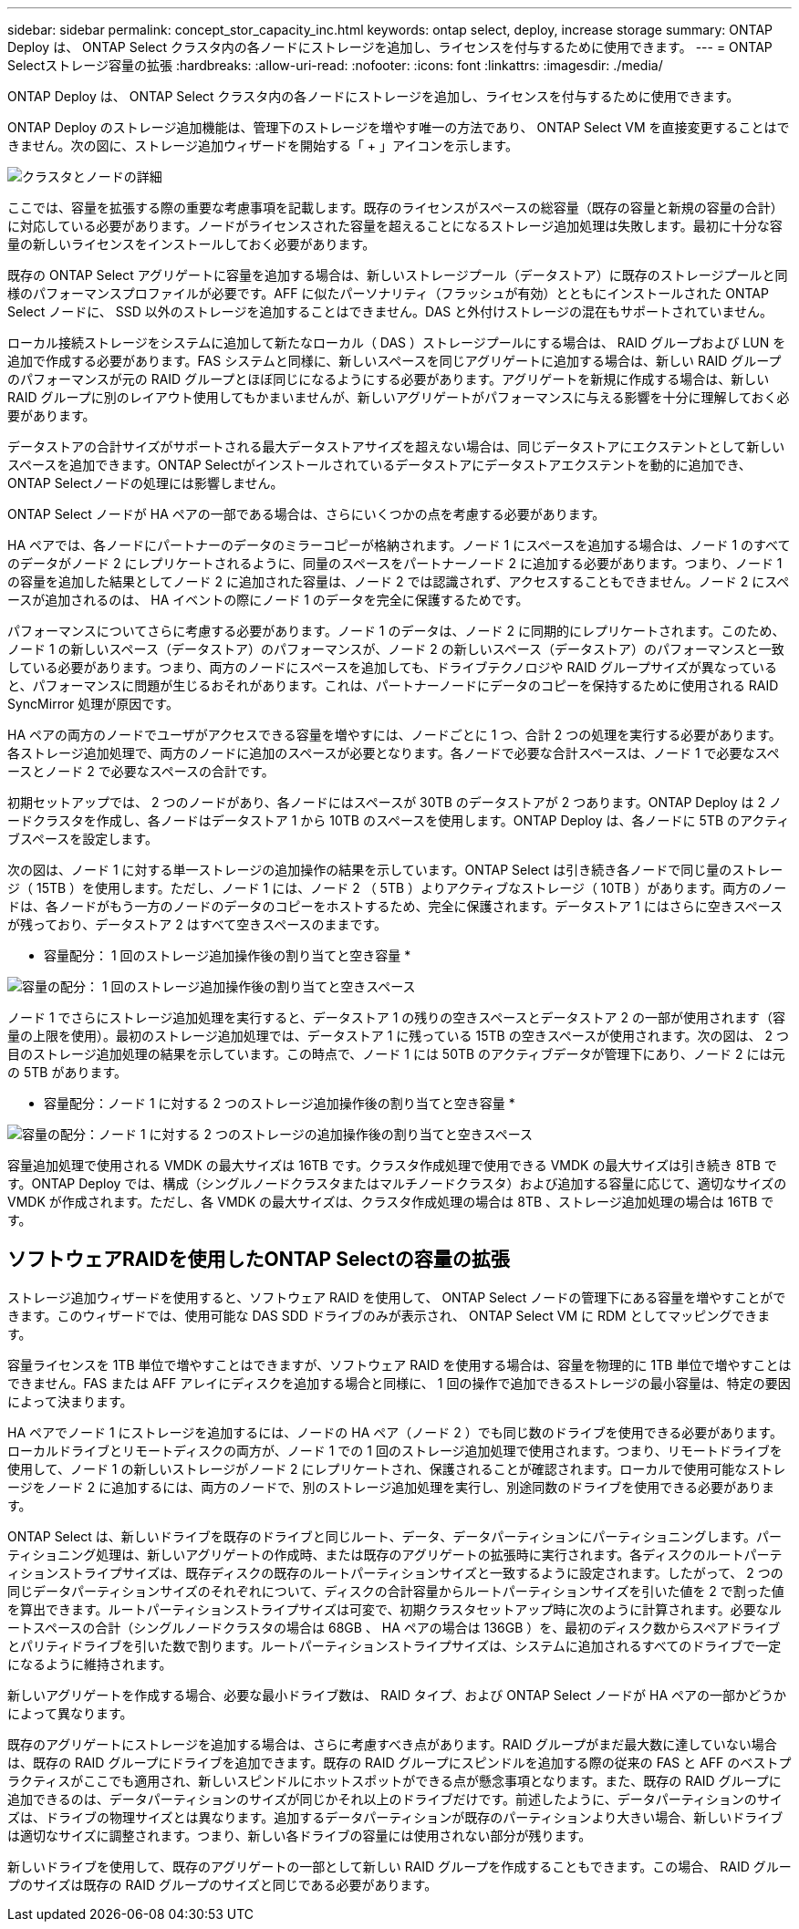 ---
sidebar: sidebar 
permalink: concept_stor_capacity_inc.html 
keywords: ontap select, deploy, increase storage 
summary: ONTAP Deploy は、 ONTAP Select クラスタ内の各ノードにストレージを追加し、ライセンスを付与するために使用できます。 
---
= ONTAP Selectストレージ容量の拡張
:hardbreaks:
:allow-uri-read: 
:nofooter: 
:icons: font
:linkattrs: 
:imagesdir: ./media/


[role="lead"]
ONTAP Deploy は、 ONTAP Select クラスタ内の各ノードにストレージを追加し、ライセンスを付与するために使用できます。

ONTAP Deploy のストレージ追加機能は、管理下のストレージを増やす唯一の方法であり、 ONTAP Select VM を直接変更することはできません。次の図に、ストレージ追加ウィザードを開始する「 + 」アイコンを示します。

image:ST_05.jpg["クラスタとノードの詳細"]

ここでは、容量を拡張する際の重要な考慮事項を記載します。既存のライセンスがスペースの総容量（既存の容量と新規の容量の合計）に対応している必要があります。ノードがライセンスされた容量を超えることになるストレージ追加処理は失敗します。最初に十分な容量の新しいライセンスをインストールしておく必要があります。

既存の ONTAP Select アグリゲートに容量を追加する場合は、新しいストレージプール（データストア）に既存のストレージプールと同様のパフォーマンスプロファイルが必要です。AFF に似たパーソナリティ（フラッシュが有効）とともにインストールされた ONTAP Select ノードに、 SSD 以外のストレージを追加することはできません。DAS と外付けストレージの混在もサポートされていません。

ローカル接続ストレージをシステムに追加して新たなローカル（ DAS ）ストレージプールにする場合は、 RAID グループおよび LUN を追加で作成する必要があります。FAS システムと同様に、新しいスペースを同じアグリゲートに追加する場合は、新しい RAID グループのパフォーマンスが元の RAID グループとほぼ同じになるようにする必要があります。アグリゲートを新規に作成する場合は、新しい RAID グループに別のレイアウト使用してもかまいませんが、新しいアグリゲートがパフォーマンスに与える影響を十分に理解しておく必要があります。

データストアの合計サイズがサポートされる最大データストアサイズを超えない場合は、同じデータストアにエクステントとして新しいスペースを追加できます。ONTAP Selectがインストールされているデータストアにデータストアエクステントを動的に追加でき、ONTAP Selectノードの処理には影響しません。

ONTAP Select ノードが HA ペアの一部である場合は、さらにいくつかの点を考慮する必要があります。

HA ペアでは、各ノードにパートナーのデータのミラーコピーが格納されます。ノード 1 にスペースを追加する場合は、ノード 1 のすべてのデータがノード 2 にレプリケートされるように、同量のスペースをパートナーノード 2 に追加する必要があります。つまり、ノード 1 の容量を追加した結果としてノード 2 に追加された容量は、ノード 2 では認識されず、アクセスすることもできません。ノード 2 にスペースが追加されるのは、 HA イベントの際にノード 1 のデータを完全に保護するためです。

パフォーマンスについてさらに考慮する必要があります。ノード 1 のデータは、ノード 2 に同期的にレプリケートされます。このため、ノード 1 の新しいスペース（データストア）のパフォーマンスが、ノード 2 の新しいスペース（データストア）のパフォーマンスと一致している必要があります。つまり、両方のノードにスペースを追加しても、ドライブテクノロジや RAID グループサイズが異なっていると、パフォーマンスに問題が生じるおそれがあります。これは、パートナーノードにデータのコピーを保持するために使用される RAID SyncMirror 処理が原因です。

HA ペアの両方のノードでユーザがアクセスできる容量を増やすには、ノードごとに 1 つ、合計 2 つの処理を実行する必要があります。各ストレージ追加処理で、両方のノードに追加のスペースが必要となります。各ノードで必要な合計スペースは、ノード 1 で必要なスペースとノード 2 で必要なスペースの合計です。

初期セットアップでは、 2 つのノードがあり、各ノードにはスペースが 30TB のデータストアが 2 つあります。ONTAP Deploy は 2 ノードクラスタを作成し、各ノードはデータストア 1 から 10TB のスペースを使用します。ONTAP Deploy は、各ノードに 5TB のアクティブスペースを設定します。

次の図は、ノード 1 に対する単一ストレージの追加操作の結果を示しています。ONTAP Select は引き続き各ノードで同じ量のストレージ（ 15TB ）を使用します。ただし、ノード 1 には、ノード 2 （ 5TB ）よりアクティブなストレージ（ 10TB ）があります。両方のノードは、各ノードがもう一方のノードのデータのコピーをホストするため、完全に保護されます。データストア 1 にはさらに空きスペースが残っており、データストア 2 はすべて空きスペースのままです。

* 容量配分： 1 回のストレージ追加操作後の割り当てと空き容量 *

image:ST_06.jpg["容量の配分： 1 回のストレージ追加操作後の割り当てと空きスペース"]

ノード 1 でさらにストレージ追加処理を実行すると、データストア 1 の残りの空きスペースとデータストア 2 の一部が使用されます（容量の上限を使用）。最初のストレージ追加処理では、データストア 1 に残っている 15TB の空きスペースが使用されます。次の図は、 2 つ目のストレージ追加処理の結果を示しています。この時点で、ノード 1 には 50TB のアクティブデータが管理下にあり、ノード 2 には元の 5TB があります。

* 容量配分：ノード 1 に対する 2 つのストレージ追加操作後の割り当てと空き容量 *

image:ST_07.jpg["容量の配分：ノード 1 に対する 2 つのストレージの追加操作後の割り当てと空きスペース"]

容量追加処理で使用される VMDK の最大サイズは 16TB です。クラスタ作成処理で使用できる VMDK の最大サイズは引き続き 8TB です。ONTAP Deploy では、構成（シングルノードクラスタまたはマルチノードクラスタ）および追加する容量に応じて、適切なサイズの VMDK が作成されます。ただし、各 VMDK の最大サイズは、クラスタ作成処理の場合は 8TB 、ストレージ追加処理の場合は 16TB です。



== ソフトウェアRAIDを使用したONTAP Selectの容量の拡張

ストレージ追加ウィザードを使用すると、ソフトウェア RAID を使用して、 ONTAP Select ノードの管理下にある容量を増やすことができます。このウィザードでは、使用可能な DAS SDD ドライブのみが表示され、 ONTAP Select VM に RDM としてマッピングできます。

容量ライセンスを 1TB 単位で増やすことはできますが、ソフトウェア RAID を使用する場合は、容量を物理的に 1TB 単位で増やすことはできません。FAS または AFF アレイにディスクを追加する場合と同様に、 1 回の操作で追加できるストレージの最小容量は、特定の要因によって決まります。

HA ペアでノード 1 にストレージを追加するには、ノードの HA ペア（ノード 2 ）でも同じ数のドライブを使用できる必要があります。ローカルドライブとリモートディスクの両方が、ノード 1 での 1 回のストレージ追加処理で使用されます。つまり、リモートドライブを使用して、ノード 1 の新しいストレージがノード 2 にレプリケートされ、保護されることが確認されます。ローカルで使用可能なストレージをノード 2 に追加するには、両方のノードで、別のストレージ追加処理を実行し、別途同数のドライブを使用できる必要があります。

ONTAP Select は、新しいドライブを既存のドライブと同じルート、データ、データパーティションにパーティショニングします。パーティショニング処理は、新しいアグリゲートの作成時、または既存のアグリゲートの拡張時に実行されます。各ディスクのルートパーティションストライプサイズは、既存ディスクの既存のルートパーティションサイズと一致するように設定されます。したがって、 2 つの同じデータパーティションサイズのそれぞれについて、ディスクの合計容量からルートパーティションサイズを引いた値を 2 で割った値を算出できます。ルートパーティションストライプサイズは可変で、初期クラスタセットアップ時に次のように計算されます。必要なルートスペースの合計（シングルノードクラスタの場合は 68GB 、 HA ペアの場合は 136GB ）を、最初のディスク数からスペアドライブとパリティドライブを引いた数で割ります。ルートパーティションストライプサイズは、システムに追加されるすべてのドライブで一定になるように維持されます。

新しいアグリゲートを作成する場合、必要な最小ドライブ数は、 RAID タイプ、および ONTAP Select ノードが HA ペアの一部かどうかによって異なります。

既存のアグリゲートにストレージを追加する場合は、さらに考慮すべき点があります。RAID グループがまだ最大数に達していない場合は、既存の RAID グループにドライブを追加できます。既存の RAID グループにスピンドルを追加する際の従来の FAS と AFF のベストプラクティスがここでも適用され、新しいスピンドルにホットスポットができる点が懸念事項となります。また、既存の RAID グループに追加できるのは、データパーティションのサイズが同じかそれ以上のドライブだけです。前述したように、データパーティションのサイズは、ドライブの物理サイズとは異なります。追加するデータパーティションが既存のパーティションより大きい場合、新しいドライブは適切なサイズに調整されます。つまり、新しい各ドライブの容量には使用されない部分が残ります。

新しいドライブを使用して、既存のアグリゲートの一部として新しい RAID グループを作成することもできます。この場合、 RAID グループのサイズは既存の RAID グループのサイズと同じである必要があります。
